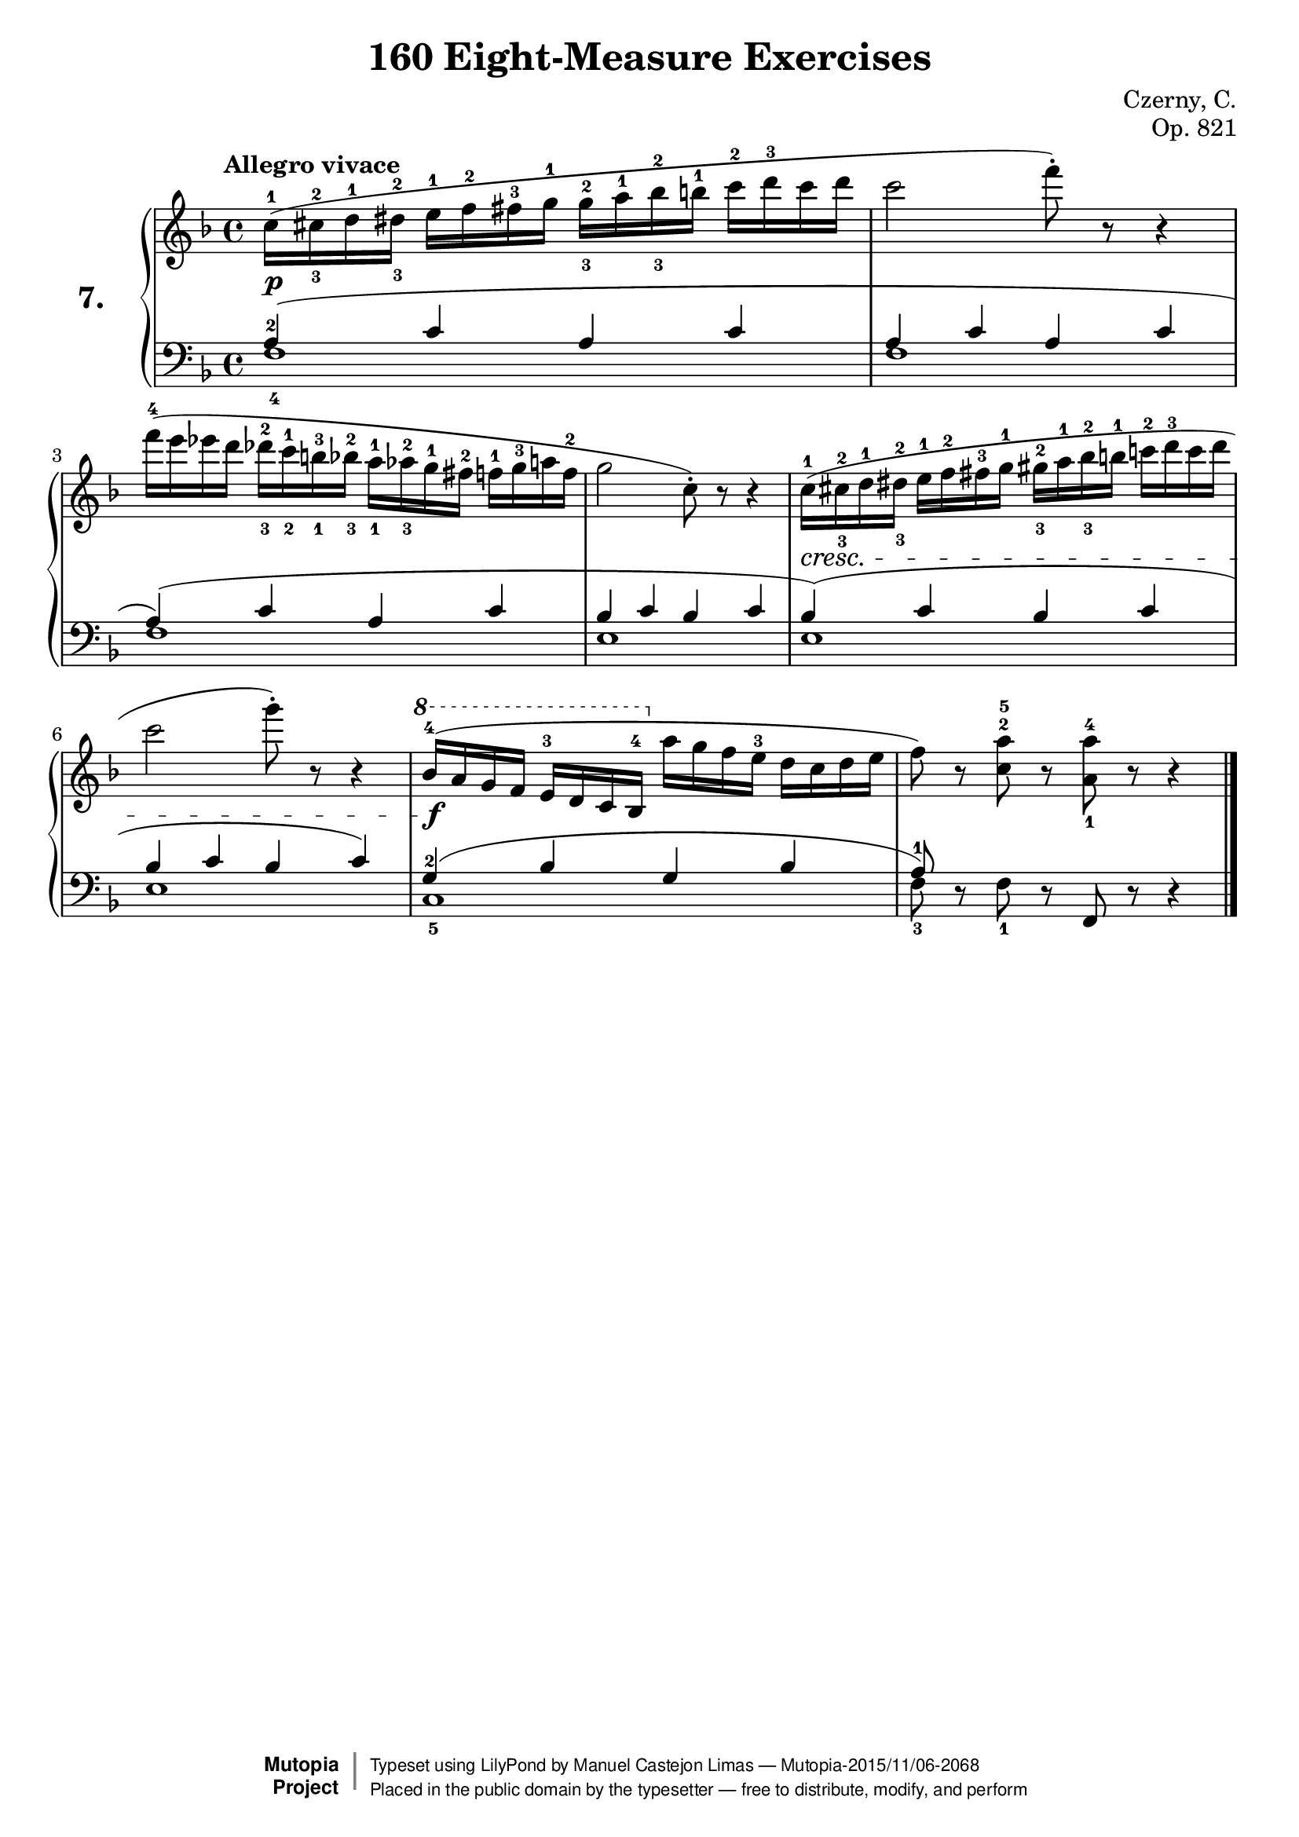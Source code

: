 \version "2.18.2"
\language "english"
exerciseNumber = "7."
\header {
    composer	        =       "Czerny, C."
    mutopiacomposer     =       "CzernyC"

    title	            =	"160 Eight-Measure Exercises"
    mutopiatitle        = 	"160 Eight-Measure Exercises, No. 7"

    opus	            =	"Op. 821"
    mutopiaopus         = 	"Op. 821, No. 7"
    
    source        	    =	"IMLSP; Leipzig: Edition Peters, n.d.1888. Plate 6990-6993."
    style             	=	"Technique"
    license          	=	"Public Domain"
    maintainer	        =	"Manuel Castejon Limas"
    maintainerWeb       =	"https://github.com/mcasl/Czerny"
    mutopiainstrument   =       "Piano"

 footer = "Mutopia-2015/11/06-2068"
 copyright =  \markup { \override #'(baseline-skip . 0 ) \right-column { \sans \bold \with-url #"http://www.MutopiaProject.org" { \abs-fontsize #9  "Mutopia " \concat { \abs-fontsize #12 \with-color #white \char ##x01C0 \abs-fontsize #9 "Project " } } } \override #'(baseline-skip . 0 ) \center-column { \abs-fontsize #11.9 \with-color #grey \bold { \char ##x01C0 \char ##x01C0 } } \override #'(baseline-skip . 0 ) \column { \abs-fontsize #8 \sans \concat { " Typeset using " \with-url #"http://www.lilypond.org" "LilyPond" " by " \maintainer " " \char ##x2014 " " \footer } \concat { \concat { \abs-fontsize #8 \sans{ " Placed in the " \with-url #"http://creativecommons.org/licenses/publicdomain" "public domain" " by the typesetter " \char ##x2014 " free to distribute, modify, and perform" } } \abs-fontsize #13 \with-color #white \char ##x01C0 } } }
 tagline = ##f
}

%--------Definitions
global = {
  \key f \major
  \time 4/4
}


mbreak = {   }

\layout {
  \context {
    \Score
  }
}

pianoUpper = { \tempo "Allegro vivace"
   c''16^1(   cs''^2_3   d''^1  ds''^2 _3    e''16^1   f''^2     fs''^3  g''^1   g''16^2_3   a''^1    bf''^2_3  b''^1     c'''16^2  d'''^3     c'''      d'''       |   % 1  
   c'''2 f'''8^\staccato ) r8 r4                                                                                                                                                                           |  % 2
   f'''16^4 ( e''' ef''' d''' df'''^2_3 c'''^1_2 b''^3_1 bf''^2_3 a''^1_1 af''^2_3 g''^1 fs''^2 f''^1 g''^3 a'' f''^2                                                                                 |  % 3
   g''2 c''8^\staccato ) r8 r4                                                                                                                                                                           |  % 4 
   c''16^1(   cs''^2_3   d''^1  ds''^2 _3    e''16^1   f''^2     fs''^3  g''^1   gs''16^2_3   a''^1    bf''^2_3  b''^1     c'''!16^2  d'''^3     c'''      d'''    |  % 5 
  c'''2 g'''8^\staccato ) r8 r4                                                                                                                                                                          |  % 5   
  \ottava 1 bf''16^4 ( a'' g'' f'' e''^3 d'' c'' bf'^4  \ottava 0 a'' g'' f'' e''^3 d'' c'' d'' e''
  f''8 ) r8 <c''^2 a''^5> r8 <a'_1 a''^4> r8 r4
   
  \bar "|."   % 8
}

bassPiano =  {
  \clef "bass" \key f \major  
  f1_4                                              | % 1
  f1                                              | % 2
  f1                                              | % 3
  e1                                             | % 4
  e1                                             | % 5
  e1                                             | % 6
  c1_5                                         | % 7
  f8_3 d8\rest  f_1 d8\rest \stemUp f,  d8\rest d4\rest   \bar "|."  % 8
}

tenorPiano =  {
  \clef "bass"
  a4^2 (  c' a c'                   | % 1
  a4   c' a c'                    | % 2
  a4 )(  c' a c'                  | % 3
  bf4  c' bf c'                   | % 4
  bf4 )( c'  bf c'                | % 5
  bf4  c'  bf c')                 | % 6 
  g4^2 ( bf g bf               | % 7
  a8^1 )  s8*7     \bar "|."   % 8
}


dynamics = { 
  <> \p s1             | %1
  s1                      | %2
  s1                      | %3
  s1                      | %4
  <>\cresc s1      | %5
   s1                     | %6
  <> \f  s1             | %7
  s1                      | %8 
}

pedal = {
}

\score {
  <<
    \new PianoStaff <<
      \set PianoStaff.instrumentName = \markup \huge \bold \exerciseNumber 
      \set PianoStaff.midiInstrument = "acoustic grand"
      \context Staff = "1" << \context Voice = "pianoUpper" { \clef treble \global \pianoUpper } >>
      \context Dynamics = "Dynamics_pf" \dynamics
      \context Staff    = "2" << \context Voice = "tenorPiano"    { \clef bass \global \voiceThree \tenorPiano }
                                 \context Voice = "bassPiano"     { \clef bass \global \voiceFour  \bassPiano } >>
      \context Dynamics = "pedal" \pedal
    >>
  >>
  \layout {
  %  \mergeDifferentlyHeadedOn 
  %  \mergeDifferentlyDottedOn
  }
  
  \midi {}
}
